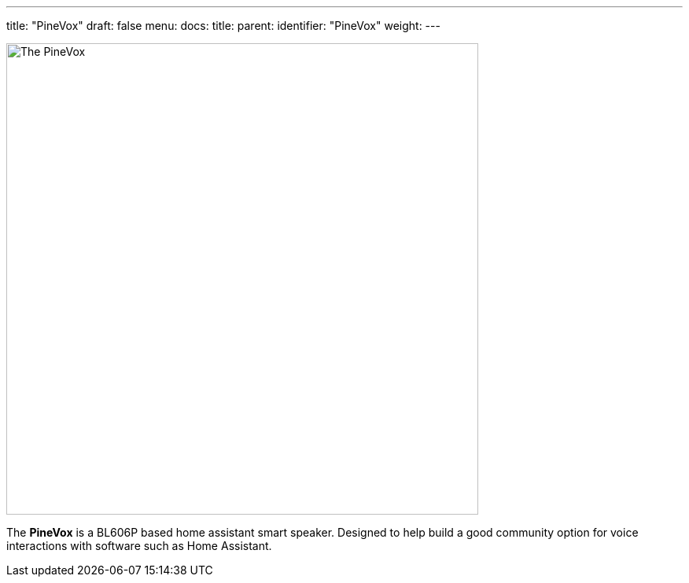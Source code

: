 ---
title: "PineVox"
draft: false
menu:
  docs:
    title:
    parent: 
    identifier: "PineVox"
    weight: 
---

image:/documentation/PineVox/images/pinevox.jpg[The PineVox,title="The PineVox",width=600]

The *PineVox* is a BL606P based home assistant smart speaker. Designed to help build a good community option for voice interactions with software such as Home Assistant.